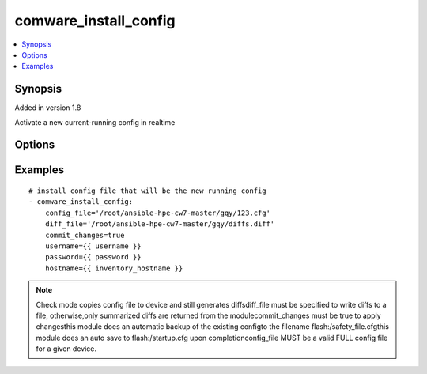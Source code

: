 .. _comware_install_config:


comware_install_config
++++++++++++++++++++++++++++

.. contents::
   :local:
   :depth: 1


Synopsis
--------

Added in version 1.8

Activate a new current-running config in realtime

Options
-------

.. raw:: html

    <table border=1 cellpadding=4>
    <tr>
    <th class="head">parameter</th>
    <th class="head">required</th>
    <th class="head">default</th>
    <th class="head">choices</th>
    <th class="head">comments</th>
    </tr><tr style="text-align:center">
        <td style="vertical-align:middle">config_file</td>
        <td style="vertical-align:middle">yes</td>
        <td style="vertical-align:middle"></td>
        <td style="vertical-align:middle"></td>
        <td style="vertical-align:middle;text-align:left">File that will be sent to the device.  Relative path is              location of Ansible playbook.  Recommended to use              absolute path.</td>
    </tr>
    <tr style="text-align:center">
        <td style="vertical-align:middle">commit_changes</td>
        <td style="vertical-align:middle">yes</td>
        <td style="vertical-align:middle"></td>
        <td style="vertical-align:middle;text-align:left"><ul style="margin:0;"><li>true</li><li>false</li></td></td>
        <td style="vertical-align:middle;text-align:left">Used to determine the action to take after transferring the              config to the switch.  Either activate using the rollback              feature or load on next-reboot.</td>
    </tr>
    <tr style="text-align:center">
        <td style="vertical-align:middle">diff_file</td>
        <td style="vertical-align:middle">no</td>
        <td style="vertical-align:middle"></td>
        <td style="vertical-align:middle"></td>
        <td style="vertical-align:middle;text-align:left">File that will be used to store the diffs.  Relative path is              location of ansible playbook. If not set, no diffs are saved.</td>
    </tr>
    <tr style="text-align:center">
        <td style="vertical-align:middle">port</td>
        <td style="vertical-align:middle">no</td>
        <td style="vertical-align:middle">830</td>
        <td style="vertical-align:middle"></td>
        <td style="vertical-align:middle;text-align:left">NETCONF port number</td>
    </tr>
    <tr style="text-align:center">
        <td style="vertical-align:middle">hostname</td>
        <td style="vertical-align:middle">yes</td>
        <td style="vertical-align:middle"></td>
        <td style="vertical-align:middle"></td>
        <td style="vertical-align:middle;text-align:left">IP Address or hostname of the Comware 7 device that has              NETCONF enabled</td>
    </tr>
    <tr style="text-align:center">
        <td style="vertical-align:middle">username</td>
        <td style="vertical-align:middle">yes</td>
        <td style="vertical-align:middle"></td>
        <td style="vertical-align:middle"></td>
        <td style="vertical-align:middle;text-align:left">Username used to login to the switch</td>
    </tr>
    <tr style="text-align:center">
        <td style="vertical-align:middle">password</td>
        <td style="vertical-align:middle">yes</td>
        <td style="vertical-align:middle"></td>
        <td style="vertical-align:middle"></td>
        <td style="vertical-align:middle;text-align:left">Password used to login to the switch</td>
    </tr>
    <tr style="text-align:center">
        <td style="vertical-align:middle">look_for_keys</td>
        <td style="vertical-align:middle">no</td>
        <td style="vertical-align:middle">False</td>
        <td style="vertical-align:middle"></td>
        <td style="vertical-align:middle;text-align:left">Whether searching for discoverable private key files in ~/.ssh/</td>
    </tr>
    </table><br>


Examples
--------

.. raw:: html

    <br/>


::

    
        
    # install config file that will be the new running config
    - comware_install_config:
        config_file='/root/ansible-hpe-cw7-master/gqy/123.cfg'
        diff_file='/root/ansible-hpe-cw7-master/gqy/diffs.diff'
        commit_changes=true
        username={{ username }}
        password={{ password }}
        hostname={{ inventory_hostname }}
    

    



.. note:: Check mode copies config file to device and still generates diffsdiff_file must be specified to write diffs to a file, otherwise,only summarized diffs are returned from the modulecommit_changes must be true to apply changesthis module does an automatic backup of the existing configto the filename flash:/safety_file.cfgthis module does an auto save to flash:/startup.cfg upon completionconfig_file MUST be a valid FULL config file for a given device.